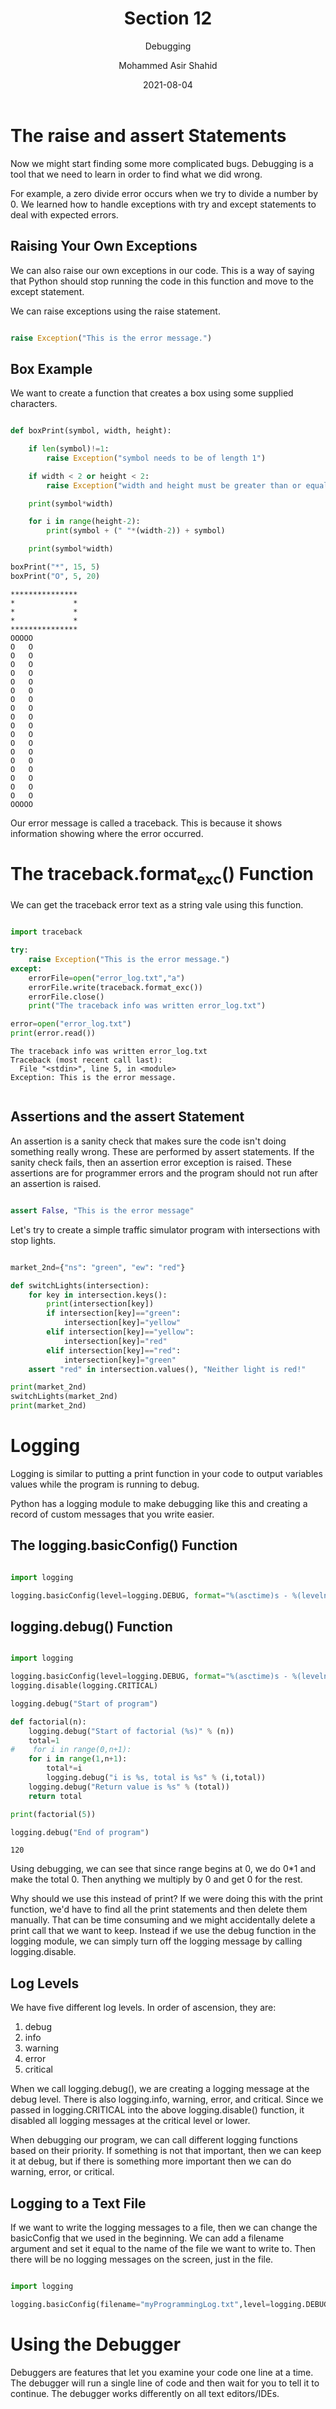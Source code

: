#+TITLE: Section 12
#+SUBTITLE: Debugging
#+AUTHOR: Mohammed Asir Shahid
#+EMAIL: MohammedShahid@protonmail.com
#+DATE: 2021-08-04

* The raise and assert Statements

Now we might start finding some more complicated bugs. Debugging is a tool that we need to learn in order to find what we did wrong.

For example, a zero divide error occurs when we try to divide a number by 0. We learned how to handle exceptions with try and except statements to deal with expected errors.

** Raising Your Own Exceptions

We can also raise our own exceptions in our code. This is a way of saying that Python should stop running the code in this function and move to the except statement.

We can raise exceptions using the raise statement.

#+begin_src python :results output :exports both

raise Exception("This is the error message.")

#+end_src

#+RESULTS:

** Box Example

We want to create a function that creates a box using some supplied characters.


#+begin_src python :results output :exports both

def boxPrint(symbol, width, height):

    if len(symbol)!=1:
        raise Exception("symbol needs to be of length 1")

    if width < 2 or height < 2:
        raise Exception("width and height must be greater than or equal to 2")

    print(symbol*width)

    for i in range(height-2):
        print(symbol + (" "*(width-2)) + symbol)

    print(symbol*width)

boxPrint("*", 15, 5)
boxPrint("O", 5, 20)

#+end_src

#+RESULTS:
#+begin_example
,***************
,*             *
,*             *
,*             *
,***************
OOOOO
O   O
O   O
O   O
O   O
O   O
O   O
O   O
O   O
O   O
O   O
O   O
O   O
O   O
O   O
O   O
O   O
O   O
O   O
OOOOO
#+end_example

Our error message is called a traceback. This is because it shows information showing where the error occurred.

* The traceback.format_exc() Function

We can get the traceback error text as a string vale using this function.


#+begin_src python :results output :exports both

import traceback

try:
    raise Exception("This is the error message.")
except:
    errorFile=open("error_log.txt","a")
    errorFile.write(traceback.format_exc())
    errorFile.close()
    print("The traceback info was written error_log.txt")

error=open("error_log.txt")
print(error.read())

#+end_src

#+RESULTS:
: The traceback info was written error_log.txt
: Traceback (most recent call last):
:   File "<stdin>", line 5, in <module>
: Exception: This is the error message.
:

** Assertions and the assert Statement

An assertion is a sanity check that makes sure the code isn't doing something really wrong. These are performed by assert statements. If the sanity check fails, then an assertion error exception is raised. These assertions are for programmer errors and the program should not run after an assertion is raised.

#+begin_src python :results output :exports both

assert False, "This is the error message"

#+end_src

#+RESULTS:

Let's try to create a simple traffic simulator program with intersections with stop lights.

#+begin_src python :results output :exports both

market_2nd={"ns": "green", "ew": "red"}

def switchLights(intersection):
    for key in intersection.keys():
        print(intersection[key])
        if intersection[key]=="green":
            intersection[key]="yellow"
        elif intersection[key]=="yellow":
            intersection[key]="red"
        elif intersection[key]=="red":
            intersection[key]="green"
    assert "red" in intersection.values(), "Neither light is red!"

print(market_2nd)
switchLights(market_2nd)
print(market_2nd)

#+end_src

#+RESULTS:

* Logging

Logging is similar to putting a print function in your code to output variables values while the program is running to debug.

Python has a logging module to make debugging like this and creating a record of custom messages that you write easier.

** The logging.basicConfig() Function

#+begin_src python :results output :exports both

import logging

logging.basicConfig(level=logging.DEBUG, format="%(asctime)s - %(levelname)s - %(message)s")

#+end_src

#+RESULTS:

** logging.debug() Function

#+begin_src python :results output :exports both :session *my-python*

import logging

logging.basicConfig(level=logging.DEBUG, format="%(asctime)s - %(levelname)s - %(message)s")
logging.disable(logging.CRITICAL)

logging.debug("Start of program")

def factorial(n):
    logging.debug("Start of factorial (%s)" % (n))
    total=1
#    for i in range(0,n+1):
    for i in range(1,n+1):
        total*=i
        logging.debug("i is %s, total is %s" % (i,total))
    logging.debug("Return value is %s" % (total))
    return total

print(factorial(5))

logging.debug("End of program")

#+end_src

#+RESULTS:
: 120

Using debugging, we can see that since range begins at 0, we do 0*1 and make the total 0. Then anything we multiply by 0 and get 0 for the rest.

Why should we use this instead of print? If we were doing this with the print function, we'd have to find all the print statements and then delete them manually. That can be time consuming and we might accidentally delete a print call that we want to keep. Instead if we use the debug function in the logging module, we can simply turn off the logging message by calling logging.disable.

** Log Levels

We have five different log levels. In order of ascension, they are:

1. debug
2. info
3. warning
4. error
5. critical

When we call logging.debug(), we are creating a logging message at the debug level. There is also logging.info, warning, error, and critical. Since we passed in logging.CRITICAL into the above logging.disable() function, it disabled all logging messages at the critical level or lower.

When debugging our program, we can call different logging functions based on their priority. If something is not that important, then we can keep it at debug, but if there is something more important then we can do warning, error, or critical.

** Logging to a Text File

If we want to write the logging messages to a file, then we can change the basicConfig that we used in the beginning. We can add a filename argument and set it equal to the name of the file we want to write to. Then there will be no logging messages on the screen, just in the file.

#+begin_src python :results output :exports both :session *my-python*

import logging

logging.basicConfig(filename="myProgrammingLog.txt",level=logging.DEBUG, format="%(asctime)s - %(levelname)s - %(message)s")

#+end_src

#+RESULTS:

* Using the Debugger

Debuggers are features that let you examine your code one line at a time. The debugger will run a single line of code and then wait for you to tell it to continue. The debugger works differently on all text editors/IDEs.
